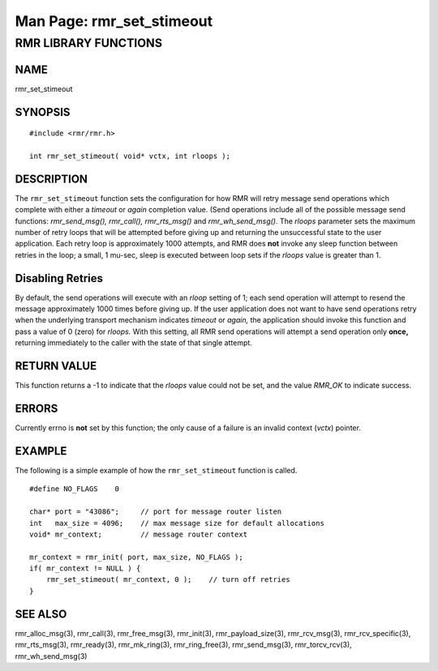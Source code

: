 .. This work is licensed under a Creative Commons Attribution 4.0 International License. 
.. SPDX-License-Identifier: CC-BY-4.0 
.. CAUTION: this document is generated from source in doc/src/rtd. 
.. To make changes edit the source and recompile the document. 
.. Do NOT make changes directly to .rst or .md files. 
 
============================================================================================ 
Man Page: rmr_set_stimeout 
============================================================================================ 
 
 


RMR LIBRARY FUNCTIONS
=====================



NAME
----

rmr_set_stimeout 


SYNOPSIS
--------

 
:: 
 
 #include <rmr/rmr.h>
  
 int rmr_set_stimeout( void* vctx, int rloops );
  
 


DESCRIPTION
-----------

The ``rmr_set_stimeout`` function sets the configuration for 
how RMR will retry message send operations which complete 
with either a *timeout* or *again* completion value. (Send 
operations include all of the possible message send 
functions: *rmr_send_msg(), rmr_call(), rmr_rts_msg()* and 
*rmr_wh_send_msg().* The *rloops* parameter sets the maximum 
number of retry loops that will be attempted before giving up 
and returning the unsuccessful state to the user application. 
Each retry loop is approximately 1000 attempts, and RMR does 
**not** invoke any sleep function between retries in the 
loop; a small, 1 mu-sec, sleep is executed between loop sets 
if the *rloops* value is greater than 1. 
 


Disabling Retries
-----------------

By default, the send operations will execute with an *rloop* 
setting of 1; each send operation will attempt to resend the 
message approximately 1000 times before giving up. If the 
user application does not want to have send operations retry 
when the underlying transport mechanism indicates *timeout* 
or *again,* the application should invoke this function and 
pass a value of 0 (zero) for *rloops.* With this setting, all 
RMR send operations will attempt a send operation only 
**once,** returning immediately to the caller with the state 
of that single attempt. 


RETURN VALUE
------------

This function returns a -1 to indicate that the *rloops* 
value could not be set, and the value *RMR_OK* to indicate 
success. 


ERRORS
------

Currently errno is **not** set by this function; the only 
cause of a failure is an invalid context (*vctx*) pointer. 


EXAMPLE
-------

The following is a simple example of how the 
``rmr_set_stimeout`` function is called. 
 
 
:: 
 
     #define NO_FLAGS    0
  
     char* port = "43086";     // port for message router listen
     int   max_size = 4096;    // max message size for default allocations
     void* mr_context;         // message router context
  
     mr_context = rmr_init( port, max_size, NO_FLAGS );
     if( mr_context != NULL ) {
         rmr_set_stimeout( mr_context, 0 );    // turn off retries
     }
  
 


SEE ALSO
--------

rmr_alloc_msg(3), rmr_call(3), rmr_free_msg(3), rmr_init(3), 
rmr_payload_size(3), rmr_rcv_msg(3), rmr_rcv_specific(3), 
rmr_rts_msg(3), rmr_ready(3), rmr_mk_ring(3), 
rmr_ring_free(3), rmr_send_msg(3), rmr_torcv_rcv(3), 
rmr_wh_send_msg(3) 
